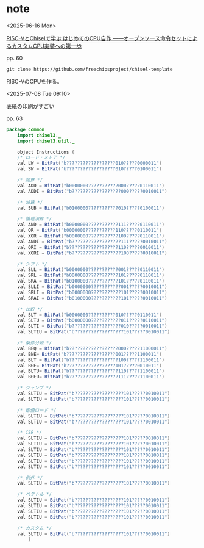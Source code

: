 #+DATE: <2025-06-16 Mon>

* note

<2025-06-16 Mon>

[[https://bookmeter.com/books/18368494][RISC-VとChiselで学ぶ はじめてのCPU自作 ――オープンソース命令セットによるカスタムCPU実装への第一歩]]

pp. 60

src_shell{git clone https://github.com/freechipsproject/chisel-template}

RISC-VのCPUを作る。

<2025-07-08 Tue 09:10>

表紙の印刷がすごい

pp. 63

#+NAME: Instructions.scala
#+begin_src java :tangle ./chisel-template/src/main/scala/common/Instructions.scala :mkdirp yes
  package common
      import chisel3._
      import chisel3.util._

      object Instructions {
	  /* ロード・ストア */
	  val LW = BitPat("b??????????????????010?????0000011")
	  val SW = BitPat("b??????????????????010?????0100011")

	  /* 加算 */
	  val ADD = BitPat("b0000000???????????000?????0110011")
	  val ADDI = BitPat("b??????????????????000?????0010011")

	  /* 減算 */
	  val SUB = BitPat("b0100000???????????010?????0100011")

	  /* 論理演算 */
	  val AND = BitPat("b0000000???????????111?????0110011")
	  val OR = BitPat("b0000000???????????110?????0110011")
	  val XOR = BitPat("b0000000???????????100?????0110011")
	  val ANDI = BitPat("b??????????????????111?????0010011")
	  val ORI = BitPat("b??????????????????110?????0010011")
	  val XORI = BitPat("b??????????????????100?????0010011")

	  /* シフト */
	  val SLL = BitPat("b0000000???????????001?????0110011")
	  val SRL = BitPat("b0000000???????????101?????0110011")
	  val SRA = BitPat("b0100000???????????101?????0110011")
	  val SLLI = BitPat("b0000000???????????001?????0010011")
	  val SRLI = BitPat("b0000000???????????101?????0010011")
	  val SRAI = BitPat("b0100000???????????101?????0010011")

	  /* 比較 */
	  val SLT = BitPat("b0000000??????????010?????0110011")
	  val SLTU = BitPat("b0000000???????????011?????0110011")
	  val SLTI = BitPat("b??????????????????010?????0010011")
	  val SLTIU = BitPat("b??????????????????101?????0010011")

	  /* 条件分岐 */
	  val BEQ = BitPat("b??????????????????000?????11000011")
	  val BNE= BitPat("b??????????????????001?????1100011")
	  val BLT = BitPat("b??????????????????100?????1100011")
	  val BGE= BitPat("b??????????????????101?????0010011")
	  val BLTU= BitPat("b??????????????????110?????1100011")
	  val BGEU= BitPat("b??????????????????111?????1100011")

	  /* ジャンプ */
	  val SLTIU = BitPat("b??????????????????101?????0010011")
	  val SLTIU = BitPat("b??????????????????101?????0010011")

	  /* 即値ロード */
	  val SLTIU = BitPat("b??????????????????101?????0010011")
	  val SLTIU = BitPat("b??????????????????101?????0010011")

	  /* CSR */
	  val SLTIU = BitPat("b??????????????????101?????0010011")
	  val SLTIU = BitPat("b??????????????????101?????0010011")
	  val SLTIU = BitPat("b??????????????????101?????0010011")
	  val SLTIU = BitPat("b??????????????????101?????0010011")
	  val SLTIU = BitPat("b??????????????????101?????0010011")
	  val SLTIU = BitPat("b??????????????????101?????0010011")

	  /* 例外 */
	  val SLTIU = BitPat("b??????????????????101?????0010011")

	  /* ベクトル */
	  val SLTIU = BitPat("b??????????????????101?????0010011")
	  val SLTIU = BitPat("b??????????????????101?????0010011")
	  val SLTIU = BitPat("b??????????????????101?????0010011")
	  val SLTIU = BitPat("b??????????????????101?????0010011")

	  /* カスタム */
	  val SLTIU = BitPat("b??????????????????101?????0010011")
	      }
#+end_src
